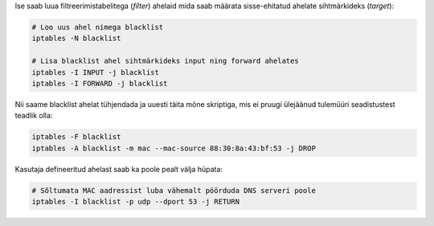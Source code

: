 .. title: Kasutaja defineeritud ahelad
.. author: Lauri Võsandi <lauri.vosandi@gmail.com>
.. tags: 
.. date: 2013-10-31

Ise saab luua filtreerimistabelitega (*filter*) ahelaid mida saab määrata sisse-ehitatud
ahelate sihtmärkideks (*target*):

.. code:: bash

    # Loo uus ahel nimega blacklist
    iptables -N blacklist

    # Lisa blacklist ahel sihtmärkideks input ning forward ahelates
    iptables -I INPUT -j blacklist
    iptables -I FORWARD -j blacklist

Nii saame blacklist ahelat tühjendada ja uuesti täita mõne skriptiga,
mis ei pruugi ülejäänud tulemüüri seadistustest teadlik olla:

.. code:: bash

    iptables -F blacklist
    iptables -A blacklist -m mac --mac-source 88:30:8a:43:bf:53 -j DROP

Kasutaja defineeritud ahelast saab ka poole pealt välja hüpata:

.. code:: bash

    # Sõltumata MAC aadressist luba vähemalt pöörduda DNS serveri poole
    iptables -I blacklist -p udp --dport 53 -j RETURN
